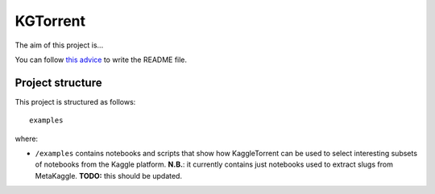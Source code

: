 KGTorrent
==============
The aim of this project is...

You can follow `this advice <https://dbader.org/blog/write-a-great-readme-for-your-github-project>`_ to write the README file.

Project structure
-----------------
This project is structured as follows::

    examples

where:

- ``/examples`` contains notebooks and scripts that show how KaggleTorrent can be used to select interesting subsets of notebooks from the Kaggle platform. **N.B.**: it currently contains just notebooks used to extract slugs from MetaKaggle. **TODO:** this should be updated.


